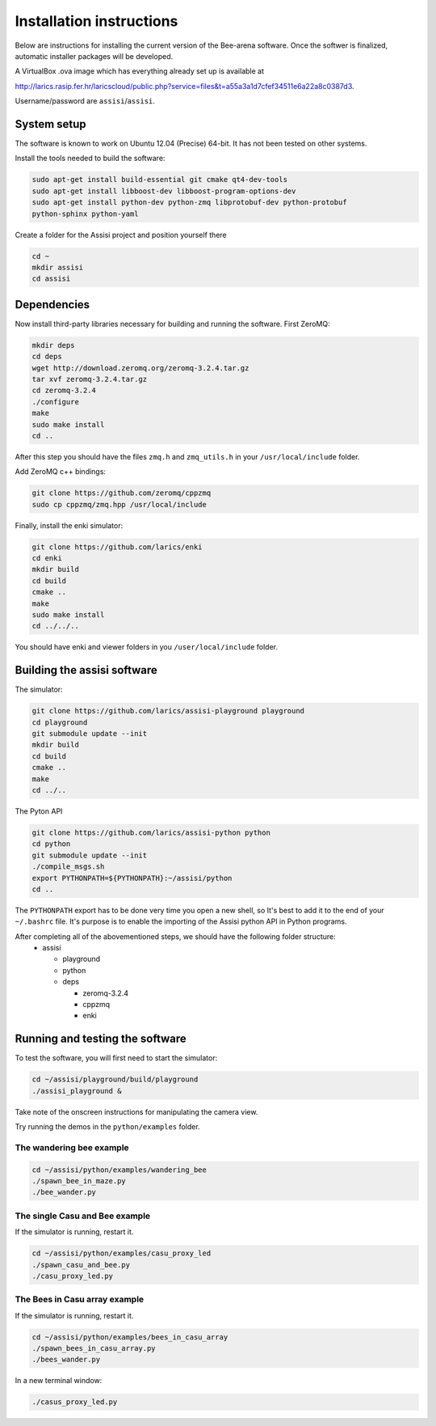Installation instructions
=========================

Below are instructions for installing the current version of the
Bee-arena software. Once the softwer is finalized, automatic installer
packages will be developed.

A VirtualBox .ova image which has everything already set up is
available at 

http://larics.rasip.fer.hr/laricscloud/public.php?service=files&t=a55a3a1d7cfef34511e6a22a8c0387d3. 

Username/password are ``assisi``/``assisi``.

System setup
------------

The software is known to work on Ubuntu 12.04 (Precise) 64-bit. It has not been tested on other systems.

Install the tools needed to build the software:

.. code-block:: console
  
    sudo apt-get install build-essential git cmake qt4-dev-tools
    sudo apt-get install libboost-dev libboost-program-options-dev
    sudo apt-get install python-dev python-zmq libprotobuf-dev python-protobuf
    python-sphinx python-yaml
  
Create a folder for the Assisi project and position yourself there

.. code-block:: console
    
    cd ~
    mkdir assisi
    cd assisi

Dependencies
------------

Now install third-party libraries necessary for building and running
the software. First ZeroMQ:

.. code-block:: console

   mkdir deps
   cd deps
   wget http://download.zeromq.org/zeromq-3.2.4.tar.gz
   tar xvf zeromq-3.2.4.tar.gz
   cd zeromq-3.2.4
   ./configure
   make
   sudo make install
   cd ..

After this step you should have the files ``zmq.h`` and ``zmq_utils.h`` in your ``/usr/local/include`` folder.

Add ZeroMQ c++ bindings:

.. code-block:: console

    git clone https://github.com/zeromq/cppzmq
    sudo cp cppzmq/zmq.hpp /usr/local/include

Finally, install the enki simulator:

.. code-block:: console
    
    git clone https://github.com/larics/enki
    cd enki
    mkdir build
    cd build
    cmake ..
    make
    sudo make install
    cd ../../..
  

You should have enki and viewer folders in you ``/user/local/include`` folder.

Building the assisi software
----------------------------

The simulator:

.. code-block:: console

  git clone https://github.com/larics/assisi-playground playground
  cd playground
  git submodule update --init
  mkdir build
  cd build
  cmake ..
  make
  cd ../..
  
The Pyton API

.. code-block:: console

  git clone https://github.com/larics/assisi-python python
  cd python
  git submodule update --init
  ./compile_msgs.sh
  export PYTHONPATH=${PYTHONPATH}:~/assisi/python
  cd ..

The ``PYTHONPATH`` export has to be done very time you open a new shell, so It's best to add it to the end of your ``~/.bashrc`` file. It's purpose is to enable the importing of the Assisi python API in Python programs.

After completing all of the abovementioned steps, we should have the following folder structure:
  * assisi

    - playground
    - python
    - deps

      + zeromq-3.2.4
      + cppzmq
      + enki
    
Running and testing the software
--------------------------------

To test the software, you will first need to start the simulator:

.. code-block:: console

  cd ~/assisi/playground/build/playground
  ./assisi_playground &

Take note of the onscreen instructions for manipulating the camera view.

Try running the demos in the ``python/examples`` folder.

The wandering bee example
~~~~~~~~~~~~~~~~~~~~~~~~~

.. code-block:: console

  cd ~/assisi/python/examples/wandering_bee
  ./spawn_bee_in_maze.py
  ./bee_wander.py
  

The single Casu and Bee example
~~~~~~~~~~~~~~~~~~~~~~~~~~~~~~~

If the simulator is running, restart it.

.. code-block:: console

  cd ~/assisi/python/examples/casu_proxy_led
  ./spawn_casu_and_bee.py
  ./casu_proxy_led.py

The Bees in Casu array example
~~~~~~~~~~~~~~~~~~~~~~~~~~~~~~

If the simulator is running, restart it.

.. code-block:: console

  cd ~/assisi/python/examples/bees_in_casu_array
  ./spawn_bees_in_casu_array.py
  ./bees_wander.py

In a new terminal window:

.. code-block:: console

  ./casus_proxy_led.py
